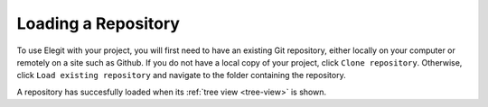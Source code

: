 .. _load-repo:

====================
Loading a Repository
====================

To use Elegit with your project, you will first need to have an existing Git repository, either locally on your computer or remotely on a site such as Github. If you do not have a local copy of your project, click ``Clone repository``. Otherwise, click ``Load existing repository`` and navigate to the folder containing the repository.

.. image:: _static/screenshots/new_repo.png
     :scale: 50%

A repository has succesfully loaded when its :ref:`tree view <tree-view>` is shown. 

